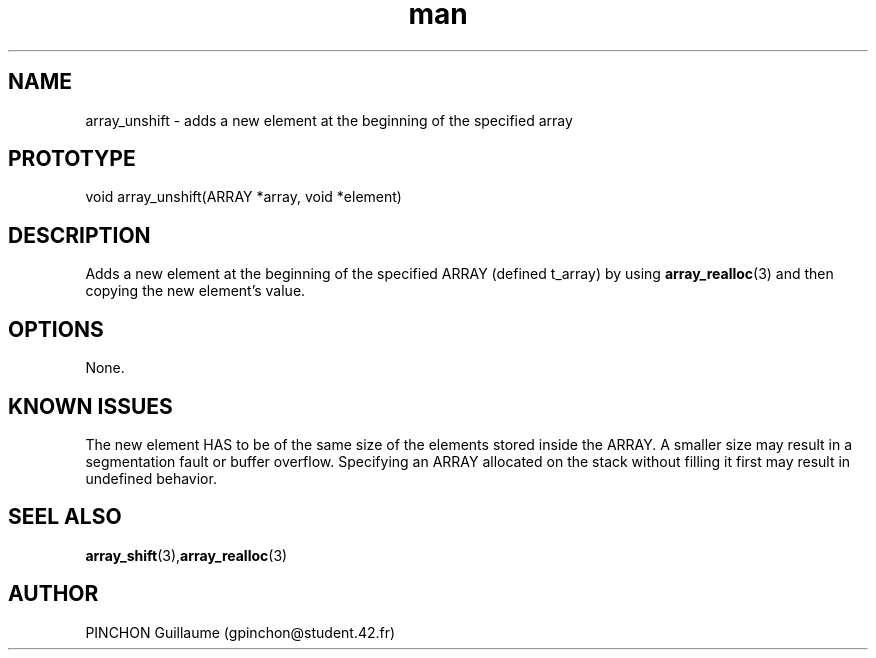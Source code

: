 .TH man 3 "3 November 2016" "unshift man page"
.SH NAME
array_unshift -\ adds a new element at the beginning of the specified array
.SH PROTOTYPE
void array_unshift(ARRAY *array, void *element)
.SH DESCRIPTION
Adds a new element at the beginning of the specified ARRAY (defined t_array) by using 
.BR array_realloc (3)
and then copying the new element's value.
.SH OPTIONS
None.
.SH KNOWN ISSUES
The new element HAS to be of the same size of the elements stored inside the ARRAY. A smaller size may result in a segmentation fault or buffer overflow.
Specifying an ARRAY allocated on the stack without filling it first may result in undefined behavior.
.SH SEEL ALSO
.BR array_shift (3), array_realloc (3)
.SH AUTHOR
PINCHON Guillaume (gpinchon@student.42.fr)